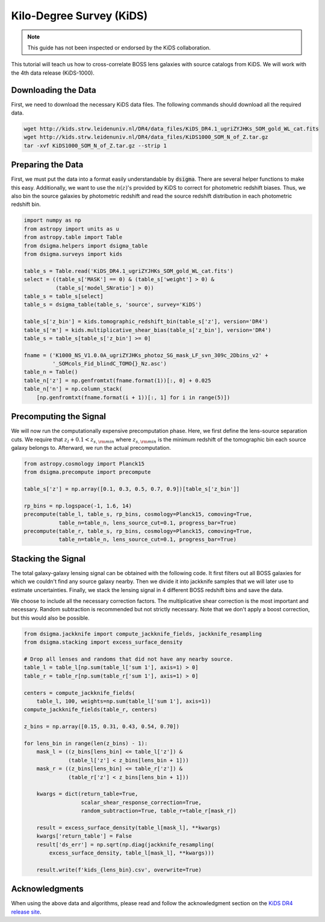 Kilo-Degree Survey (KiDS)
=========================

.. note::
    This guide has not been inspected or endorsed by the KiDS collaboration.

This tutorial will teach us how to cross-correlate BOSS lens galaxies with source catalogs from KiDS. We will work with the 4th data release (KiDS-1000).

Downloading the Data
--------------------

First, we need to download the necessary KiDS data files. The following commands should download all the required data.

.. code-block:: none

    wget http://kids.strw.leidenuniv.nl/DR4/data_files/KiDS_DR4.1_ugriZYJHKs_SOM_gold_WL_cat.fits
    wget http://kids.strw.leidenuniv.nl/DR4/data_files/KiDS1000_SOM_N_of_Z.tar.gz
    tar -xvf KiDS1000_SOM_N_of_Z.tar.gz --strip 1

Preparing the Data
------------------

First, we must put the data into a format easily understandable by :code:`dsigma`. There are several helper functions to make this easy. Additionally, we want to use the :math:`n(z)`'s provided by KiDS to correct for photometric redshift biases. Thus, we also bin the source galaxies by photometric redshift and read the source redshift distribution in each photometric redshift bin.

.. code-block:: python

    import numpy as np
    from astropy import units as u
    from astropy.table import Table
    from dsigma.helpers import dsigma_table
    from dsigma.surveys import kids

    table_s = Table.read('KiDS_DR4.1_ugriZYJHKs_SOM_gold_WL_cat.fits')
    select = ((table_s['MASK'] == 0) & (table_s['weight'] > 0) &
              (table_s['model_SNratio'] > 0))
    table_s = table_s[select]
    table_s = dsigma_table(table_s, 'source', survey='KiDS')

    table_s['z_bin'] = kids.tomographic_redshift_bin(table_s['z'], version='DR4')
    table_s['m'] = kids.multiplicative_shear_bias(table_s['z_bin'], version='DR4')
    table_s = table_s[table_s['z_bin'] >= 0]

    fname = ('K1000_NS_V1.0.0A_ugriZYJHKs_photoz_SG_mask_LF_svn_309c_2Dbins_v2' +
             '_SOMcols_Fid_blindC_TOMO{}_Nz.asc')
    table_n = Table()
    table_n['z'] = np.genfromtxt(fname.format(1))[:, 0] + 0.025
    table_n['n'] = np.column_stack(
        [np.genfromtxt(fname.format(i + 1))[:, 1] for i in range(5)])

Precomputing the Signal
-----------------------

We will now run the computationally expensive precomputation phase. Here, we first define the lens-source separation cuts. We require that :math:`z_l + 0.1 < z_{s, \rm min}` where :math:`z_{s, \rm min}` is the minimum redshift of the tomographic bin each source galaxy belongs to. Afterward, we run the actual precomputation.

.. code-block:: python

    from astropy.cosmology import Planck15
    from dsigma.precompute import precompute

    table_s['z'] = np.array([0.1, 0.3, 0.5, 0.7, 0.9])[table_s['z_bin']]

    rp_bins = np.logspace(-1, 1.6, 14)
    precompute(table_l, table_s, rp_bins, cosmology=Planck15, comoving=True,
               table_n=table_n, lens_source_cut=0.1, progress_bar=True)
    precompute(table_r, table_s, rp_bins, cosmology=Planck15, comoving=True,
               table_n=table_n, lens_source_cut=0.1, progress_bar=True)

Stacking the Signal
-------------------

The total galaxy-galaxy lensing signal can be obtained with the following code. It first filters out all BOSS galaxies for which we couldn't find any source galaxy nearby. Then we divide it into jackknife samples that we will later use to estimate uncertainties. Finally, we stack the lensing signal in 4 different BOSS redshift bins and save the data.

We choose to include all the necessary correction factors. The multiplicative shear correction is the most important and necessary. Random subtraction is recommended but not strictly necessary. Note that we don't apply a boost correction, but this would also be possible.

.. code-block:: python

    from dsigma.jackknife import compute_jackknife_fields, jackknife_resampling
    from dsigma.stacking import excess_surface_density

    # Drop all lenses and randoms that did not have any nearby source.
    table_l = table_l[np.sum(table_l['sum 1'], axis=1) > 0]
    table_r = table_r[np.sum(table_r['sum 1'], axis=1) > 0]

    centers = compute_jackknife_fields(
        table_l, 100, weights=np.sum(table_l['sum 1'], axis=1))
    compute_jackknife_fields(table_r, centers)

    z_bins = np.array([0.15, 0.31, 0.43, 0.54, 0.70])

    for lens_bin in range(len(z_bins) - 1):
        mask_l = ((z_bins[lens_bin] <= table_l['z']) &
                  (table_l['z'] < z_bins[lens_bin + 1]))
        mask_r = ((z_bins[lens_bin] <= table_r['z']) &
                  (table_r['z'] < z_bins[lens_bin + 1]))

        kwargs = dict(return_table=True,
                      scalar_shear_response_correction=True,
                      random_subtraction=True, table_r=table_r[mask_r])

        result = excess_surface_density(table_l[mask_l], **kwargs)
        kwargs['return_table'] = False
        result['ds_err'] = np.sqrt(np.diag(jackknife_resampling(
            excess_surface_density, table_l[mask_l], **kwargs)))

        result.write(f'kids_{lens_bin}.csv', overwrite=True)

Acknowledgments
---------------

When using the above data and algorithms, please read and follow the acknowledgment section on the `KiDS DR4 release site <http://kids.strw.leidenuniv.nl/DR4/KiDS-1000_shearcatalogue.php#ack>`_.
